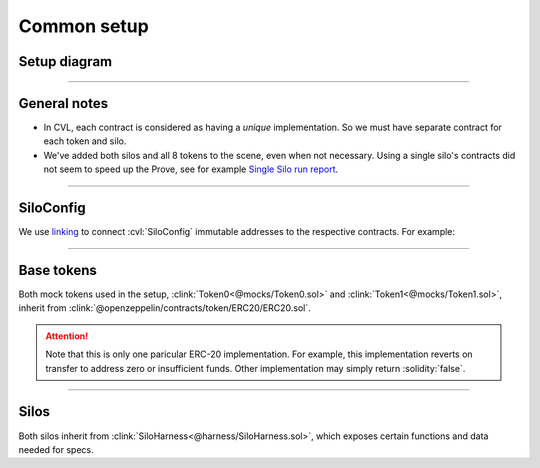 Common setup
============

Setup diagram
-------------

.. graphviz:: setup_diagram.dot
   :align: center

----

General notes
-------------
* In CVL, each contract is considered as having a *unique* implementation. So we
  must have separate contract for each token and silo.
* We've added both silos and all 8 tokens to the scene, even when not necessary.
  Using a single silo's contracts did not seem to speed up the Prove,
  see for example `Single Silo run report`_.

----

SiloConfig
----------
We use `linking`_ to connect :cvl:`SiloConfig` immutable addresses to the respective
contracts. For example:

.. cvlinclude:: @silo-configs/valid_states_example.conf
   :start-at: link
   :end-at: ]
   :caption:

----

Base tokens
-----------
Both mock tokens used in the setup, :clink:`Token0<@mocks/Token0.sol>` and 
:clink:`Token1<@mocks/Token1.sol>`, inherit from
:clink:`@openzeppelin/contracts/token/ERC20/ERC20.sol`.

.. attention::

   Note that this is only one paricular ERC-20 implementation. For example, this
   implementation reverts on transfer to address zero or insufficient funds.
   Other implementation may simply return :solidity:`false`.

----

Silos
-----
Both silos inherit from :clink:`SiloHarness<@harness/SiloHarness.sol>`, which
exposes certain functions and data needed for specs.


.. Links
   -----

.. _linking: https://docs.certora.com/en/latest/docs/prover/cli/options.html#link

.. _Single Silo run report:
   https://prover.certora.com/output/98279/f220749cfee749e9aa62576f505672f2?anonymousKey=cc545b62e1aad0cc6809841604784f0049d09eb5
